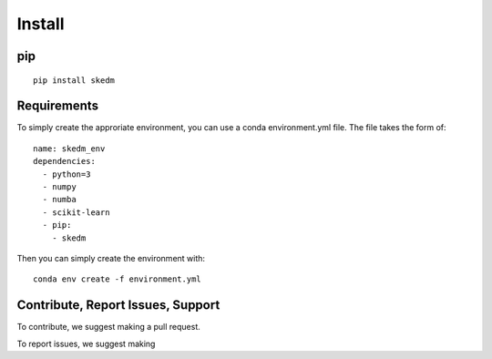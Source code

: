 Install
=================================


pip
^^^
::

  pip install skedm


Requirements
^^^^^^^^^^^

To simply create the approriate environment, you can use a conda environment.yml file. The file takes the form of:

::

  name: skedm_env
  dependencies:
    - python=3
    - numpy
    - numba
    - scikit-learn
    - pip:
      - skedm

Then you can simply create the environment with:

::

  conda env create -f environment.yml

Contribute, Report Issues, Support
^^^^^^^^

To contribute, we suggest making a pull request.

To report issues, we suggest making



.. _github: https://github.com/NickC1/skedm
